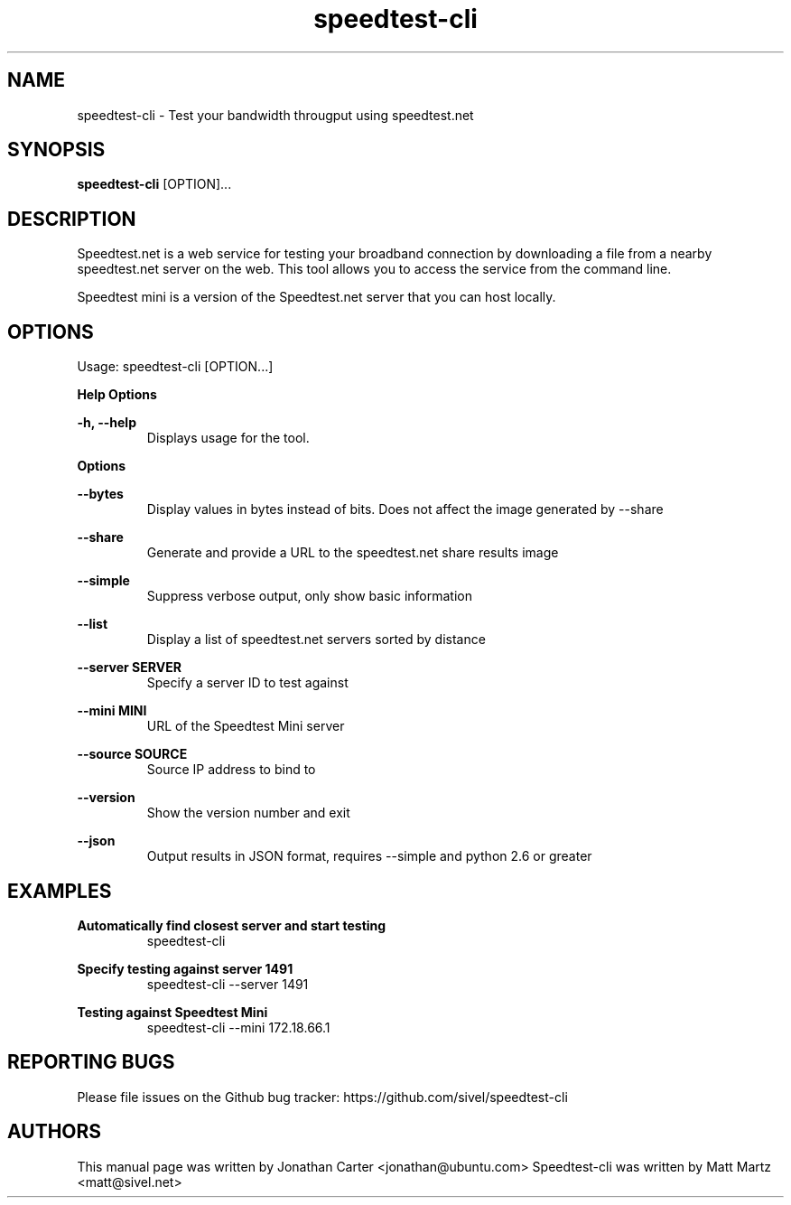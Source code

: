 .TH "speedtest-cli" 1 "2014-04-23" "speedtest-cli"
.SH NAME
speedtest\-cli \- Test your bandwidth througput using speedtest.net
.SH SYNOPSIS
.B speedtest\-cli
[OPTION]...
.SH DESCRIPTION
Speedtest.net is a web service for testing your broadband connection by downloading a file
from a nearby speedtest.net server on the web. This tool allows you to access the service
from the command line.

Speedtest mini is a version of the Speedtest.net server that you can host locally.

.SH OPTIONS
Usage: speedtest\-cli [OPTION...]

.B Help Options

\fB\-h, \-\-help\fR
.RS
Displays usage for the tool.
.RE

.B Options

\fB\-\-bytes\fR
.RS
Display values in bytes instead of bits. Does not affect the image generated by \-\-share
.RE

\fB\-\-share\fR
.RS
Generate and provide a URL to the speedtest.net share results image
.RE

\fB\-\-simple\fR
.RS
Suppress verbose output, only show basic information
.RE

\fB\-\-list\fR
.RS
Display a list of speedtest.net servers sorted by distance
.RE

\fB\-\-server SERVER\fR
.RS
Specify a server ID to test against
.RE

\fB\-\-mini MINI\fR
.RS
URL of the Speedtest Mini server
.RE

\fB\-\-source SOURCE\fR
.RS
Source IP address to bind to
.RE

\fB\-\-version\fR
.RS
Show the version number and exit
.RE

\fB\-\-json\fR
.RS
Output results in JSON format, requires \-\-simple and python 2.6 or greater
.RE

.SH EXAMPLES

\fBAutomatically find closest server and start testing\fR
.RS
speedtest\-cli
.RE

\fBSpecify testing against server 1491\fR
.RS
speedtest-cli \-\-server 1491
.RE

\fBTesting against Speedtest Mini\fR
.RS
speedtest-cli \-\-mini 172.18.66.1
.RE

.SH REPORTING BUGS
Please file issues on the Github bug tracker: https://github.com/sivel/speedtest\-cli

.SH AUTHORS
This manual page was written by Jonathan Carter <jonathan@ubuntu.com>
Speedtest\-cli was written by Matt Martz <matt@sivel.net>
